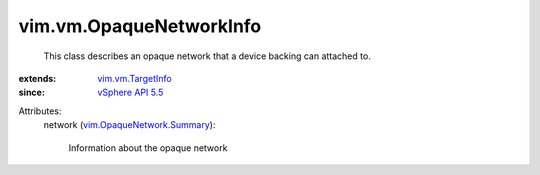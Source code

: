 .. _vSphere API 5.5: ../../vim/version.rst#vimversionversion9

.. _vim.vm.TargetInfo: ../../vim/vm/TargetInfo.rst

.. _vim.OpaqueNetwork.Summary: ../../vim/OpaqueNetwork/Summary.rst


vim.vm.OpaqueNetworkInfo
========================
  This class describes an opaque network that a device backing can attached to.
:extends: vim.vm.TargetInfo_
:since: `vSphere API 5.5`_

Attributes:
    network (`vim.OpaqueNetwork.Summary`_):

       Information about the opaque network
